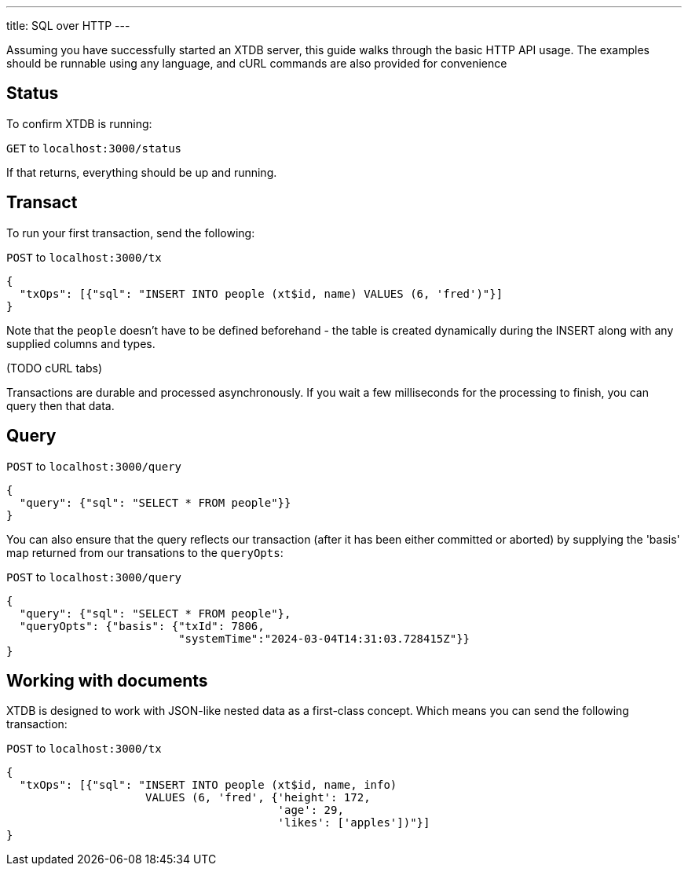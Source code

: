---
title: SQL over HTTP
---

Assuming you have successfully started an XTDB server, this guide walks through the basic HTTP API usage. The examples should be runnable using any language, and cURL commands are also provided for convenience

== Status

To confirm XTDB is running:

`GET` to `localhost:3000/status`

If that returns, everything should be up and running.

== Transact

To run your first transaction, send the following:

`POST` to `localhost:3000/tx`

[source,json]
----
{
  "txOps": [{"sql": "INSERT INTO people (xt$id, name) VALUES (6, 'fred')"}]
}
----

Note that the `people` doesn't have to be defined beforehand - the table is created dynamically during the INSERT along with any supplied columns and types.

(TODO cURL tabs)

Transactions are durable and processed asynchronously. If you wait a few milliseconds for the processing to finish, you can query then that data.

== Query

`POST` to `localhost:3000/query`

[source,json]
----
{
  "query": {"sql": "SELECT * FROM people"}}
}
----

You can also ensure that the query reflects our transaction (after it has been either committed or aborted) by supplying the 'basis' map returned from our transations to the `queryOpts`:

`POST` to `localhost:3000/query`

[source,json]
----
{
  "query": {"sql": "SELECT * FROM people"},
  "queryOpts": {"basis": {"txId": 7806,
                          "systemTime":"2024-03-04T14:31:03.728415Z"}}
}
----

== Working with documents

XTDB is designed to work with JSON-like nested data as a first-class concept. Which means you can send the following transaction:

`POST` to `localhost:3000/tx`

[source,json]
----
{
  "txOps": [{"sql": "INSERT INTO people (xt$id, name, info)
                     VALUES (6, 'fred', {'height': 172,
                                         'age': 29,
                                         'likes': ['apples'])"}]
}
----

